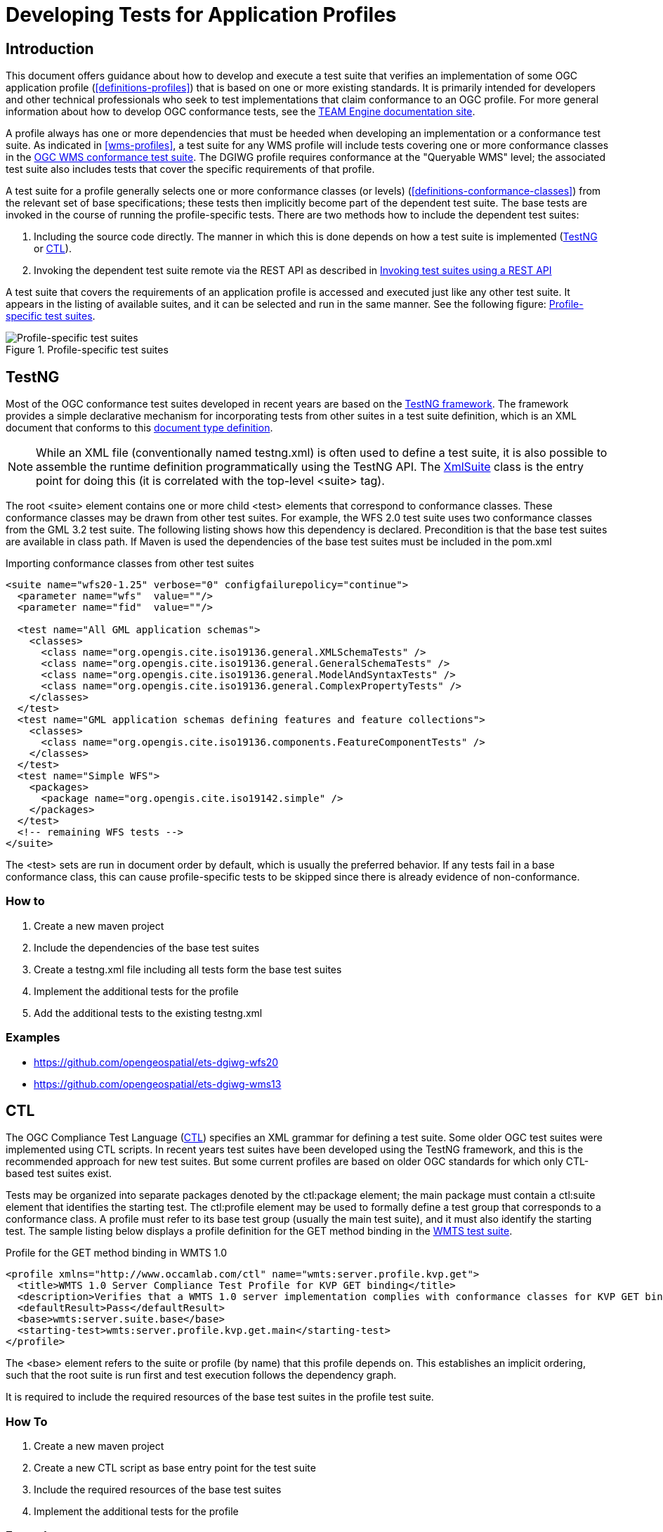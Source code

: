 = Developing Tests for Application Profiles

== Introduction

This document offers guidance about how to develop and execute a test suite that verifies 
an implementation of some OGC application profile (<<definitions-profiles>>) that is based on one or more existing standards.
It is primarily intended for developers and other technical professionals who seek to test 
implementations that claim conformance to an OGC profile. For more general information about how to 
develop OGC conformance tests, see the http://opengeospatial.github.io/teamengine/[TEAM Engine documentation site].

A profile always has one or more dependencies that must be
heeded when developing an implementation or a conformance test suite. As indicated in <<wms-profiles>>,
a test suite for any WMS profile will include tests covering one or more conformance classes in 
the https://github.com/opengeospatial/ets-wms13[OGC WMS conformance test suite]. The DGIWG profile 
requires conformance at the "Queryable WMS" level; the associated test suite also includes 
tests that cover the specific requirements of that profile.

A test suite for a profile generally selects one or more conformance classes (or levels) (<<definitions-conformance-classes>>)
from the relevant set of base specifications; these tests then implicitly become part of the 
dependent test suite. The base tests are invoked in the course of running the profile-specific 
tests. There are two methods how to include the dependent test suites:

1. Including the source code directly. The manner in which this is done depends on how a test suite is implemented (<<developing-profile-testng>> or <<developing-profile-ctl>>).
1. Invoking the dependent test suite remote via the REST API as described in <<developing-profile-restapi>>

A test suite that covers the requirements of an application profile is accessed and executed
just like any other test suite. It appears in the listing of available suites, and it can 
be selected and run in the same manner. See the following figure: <<dgiwg-profile>>.

[[dgiwg-profile]]
.Profile-specific test suites 
image::images/dgiwg-profile.png[Profile-specific test suites,align=center]

[[developing-profile-testng]]
== TestNG

Most of the OGC conformance test suites developed in recent years are based on the 
http://testng.org/[TestNG framework]. The framework provides a simple declarative 
mechanism for incorporating tests from other suites in a test suite definition, which 
is an XML document that conforms to this http://testng.org/testng-1.0.dtd.php[document type definition].

[NOTE]
==========
While an XML file (conventionally named testng.xml) is often used to define a test suite, 
it is also possible to assemble the runtime definition programmatically using the TestNG 
API. The http://testng.org/javadocs/org/testng/xml/XmlSuite.html[XmlSuite] class is the 
entry point for doing this (it is correlated with the top-level <suite> tag).
==========

The root <suite> element contains one or more child <test> elements that correspond 
to conformance classes. These conformance classes may be drawn from other test suites.
For example, the WFS 2.0 test suite uses two conformance classes from the GML 3.2 
test suite. The following listing shows how this dependency is declared. Precondition is
that the base test suites are available in class path. If Maven is used the dependencies
of the base test suites must be included in the pom.xml

.Importing conformance classes from other test suites
[source,xml]
----
<suite name="wfs20-1.25" verbose="0" configfailurepolicy="continue">
  <parameter name="wfs"  value=""/>
  <parameter name="fid"  value=""/>

  <test name="All GML application schemas">
    <classes>
      <class name="org.opengis.cite.iso19136.general.XMLSchemaTests" />
      <class name="org.opengis.cite.iso19136.general.GeneralSchemaTests" />
      <class name="org.opengis.cite.iso19136.general.ModelAndSyntaxTests" />
      <class name="org.opengis.cite.iso19136.general.ComplexPropertyTests" />
    </classes>
  </test>
  <test name="GML application schemas defining features and feature collections">
    <classes>
      <class name="org.opengis.cite.iso19136.components.FeatureComponentTests" />
    </classes>
  </test>
  <test name="Simple WFS">
    <packages>
      <package name="org.opengis.cite.iso19142.simple" />
    </packages>
  </test>
  <!-- remaining WFS tests -->
</suite>
----

The <test> sets are run in document order by default, which is usually the preferred behavior.
If any tests fail in a base conformance class, this can cause profile-specific tests to be 
skipped since there is already evidence of non-conformance.

=== How to

1. Create a new maven project
1. Include the dependencies of the base test suites
1. Create a testng.xml file including all tests form the base test suites
1. Implement the additional tests for the profile
1. Add the additional tests to the existing testng.xml

=== Examples

* https://github.com/opengeospatial/ets-dgiwg-wfs20
* https://github.com/opengeospatial/ets-dgiwg-wms13

[[developing-profile-ctl]]
== CTL

The OGC Compliance Test Language (http://portal.opengeospatial.org/files/?artifact_id=33085[CTL]) 
specifies an XML grammar for defining a test suite. Some older OGC test suites were implemented 
using CTL scripts. In recent years test suites have been developed using the TestNG framework, 
and this is the recommended approach for new test suites. But some current profiles are based 
on older OGC standards for which only CTL-based test suites exist.

Tests may be organized into separate packages denoted by the ctl:package element; the main 
package must contain a ctl:suite element that identifies the starting test. The ctl:profile 
element may be used to formally define a test group that corresponds to a conformance class.
A profile must refer to its base test group (usually the main test suite), and it must also 
identify the starting test. The sample listing below displays a profile definition for the 
GET method binding in the https://github.com/opengeospatial/ets-wmts10[WMTS test suite].

.Profile for the GET method binding in WMTS 1.0
[source,xml]
----
<profile xmlns="http://www.occamlab.com/ctl" name="wmts:server.profile.kvp.get">
  <title>WMTS 1.0 Server Compliance Test Profile for KVP GET binding</title>
  <description>Verifies that a WMTS 1.0 server implementation complies with conformance classes for KVP GET binding.</description>
  <defaultResult>Pass</defaultResult>
  <base>wmts:server.suite.base</base>
  <starting-test>wmts:server.profile.kvp.get.main</starting-test>
</profile>
----

The <base> element refers to the suite or profile (by name) that this profile depends on.
This establishes an implicit ordering, such that the root suite is run first and test 
execution follows the dependency graph.

It is required to include the required resources of the base test suites in the profile
test suite.

=== How To

1. Create a new maven project
1. Create a new CTL script as base entry point for the test suite
1. Include the required resources of the base test suites
1. Implement the additional tests for the profile

=== Example

No example available yet.

[[developing-profile-restapi]]
== Invoking test suites using a REST API

A RESTful API was introduced in order to provide a common mechanism for invoking a test 
suite regardless of its implementation. In effect, a test suite becomes a kind of 
"microservice".

Please see chapter *User's Guide* for a documentation of the interface and a full manual how to use the REST API.

As a concrete example, consider the https://portal.dgiwg.org/files/?artifact_id=11514&format=pdf[DGIWG WMS profile]
which is based on the OGC WMS 1.3 standard (also published as ISO 19128:2005). The profile requires 
implementation of the *Queryable WMS* conformance class as defined in the base standard. To verify 
this, the OGC test suite can be invoked using the REST API by submitting a GET request with 
the following query parameters (the target URI has been abbreviated to emphasize the query 
component):

    /rest/suites/wms/1.19/run?capabilities-url={wms-capabilities-url}&queryable=queryable

The format of the response depends on the requested output format and in case of XML of the
implementation of the requested test suite. The response must be parsed and the results integrated
in the report of the profile test suite.

=== How To

1. Create a new maven project
1. Implement a test invoking the REST API with the service under test
 a. Parse the response
 b. Integrate the results in the results of the new tests
1. Implement the additional tests for the profile

=== Example

No example available yet.
